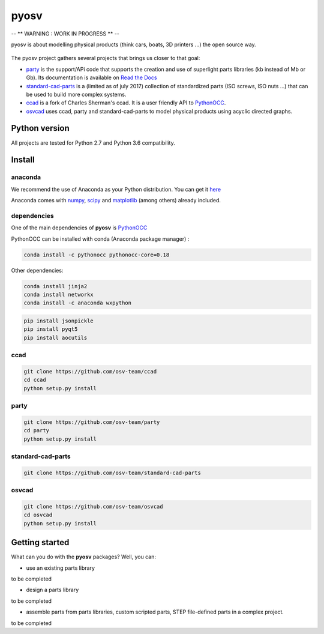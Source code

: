pyosv
=====

-- ** WARNING : WORK IN PROGRESS ** --

pyosv is about modelling physical products (think cars, boats, 3D printers ...) the open source way.

.. figure:: global_schema.png
   :scale: 100 %
   :alt: Current state

The pyosv project gathers several projects that brings us closer to that goal:

- `party <https://github.com/osv-team/party>`_ is the support/APi code that supports the creation and use of superlight parts libraries (kb instead of Mb or Gb). Its documentation is available on `Read the Docs <http://party.readthedocs.io/en/latest/>`_

- `standard-cad-parts <https://github.com/osv-team/standard-cad-parts>`_ is a (limited as of july 2017) collection of standardized parts (ISO screws, ISO nuts ...) that can be used to build more complex systems.

- `ccad <https://github.com/osv-team/ccad>`_ is a fork of Charles Sherman's ccad. It is a user friendly API to `PythonOCC <http://www.pythonocc.org/>`_.

- `osvcad <https://github.com/osv-team/osvcad>`_ uses ccad, party and standard-cad-parts to model physical products using acyclic directed graphs.


Python version
--------------

All projects are tested for Python 2.7 and Python 3.6 compatibility.


Install
-------

anaconda
~~~~~~~~

We recommend the use of Anaconda as your Python distribution. You can get it `here <https://www.continuum.io/downloads>`_

Anaconda comes with `numpy <http://www.numpy.org/>`_, `scipy <https://www.scipy.org/>`_ and `matplotlib <https://matplotlib.org/>`_ (among others) already included.

dependencies
~~~~~~~~~~~~

One of the main dependencies of **pyosv** is `PythonOCC <http://www.pythonocc.org/>`_

PythonOCC can be installed with conda (Anaconda package manager) :

.. code:: shell

  conda install -c pythonocc pythonocc-core=0.18

Other dependencies:

.. code:: shell

  conda install jinja2
  conda install networkx
  conda install -c anaconda wxpython

.. code:: shell

  pip install jsonpickle
  pip install pyqt5
  pip install aocutils


ccad
~~~~

.. code:: shell

  git clone https://github.com/osv-team/ccad
  cd ccad
  python setup.py install


party
~~~~~

.. code:: shell

  git clone https://github.com/osv-team/party
  cd party
  python setup.py install


standard-cad-parts
~~~~~~~~~~~~~~~~~~

.. code:: shell

  git clone https://github.com/osv-team/standard-cad-parts


osvcad
~~~~~~

.. code:: shell

  git clone https://github.com/osv-team/osvcad
  cd osvcad
  python setup.py install


Getting started
---------------

What can you do with the **pyosv** packages? Well, you can:

- use an existing parts library

to be completed

- design a parts library

to be completed

- assemble parts from parts libraries, custom scripted parts, STEP file-defined parts in a complex project.

to be completed

